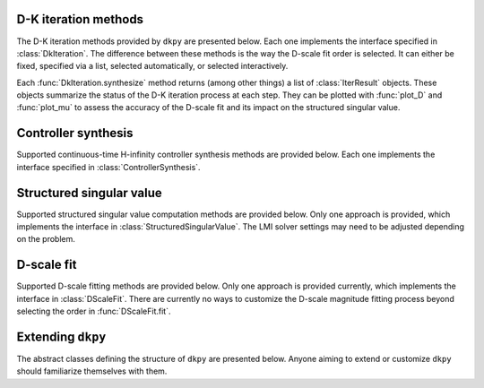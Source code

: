 D-K iteration methods
=====================

The D-K iteration methods provided by ``dkpy`` are presented below. Each one
implements the interface specified in :class:`DkIteration`. The difference
between these methods is the way the D-scale fit order is selected. It can
either be fixed, specified via a list, selected automatically, or selected
interactively.

.. autosummary::
   :toctree: _autosummary/

   dkpy.DkIterFixedOrder
   dkpy.DkIterListOrder
   dkpy.DkIterAutoOrder
   dkpy.DkIterInteractiveOrder

Each :func:`DkIteration.synthesize` method returns (among other things) a list
of :class:`IterResult` objects. These objects summarize the status of the D-K
iteration process at each step. They can be plotted with :func:`plot_D` and
:func:`plot_mu` to assess the accuracy of the D-scale fit and its impact on the
structured singular value.

.. autosummary::
   :toctree: _autosummary/

   dkpy.IterResult
   dkpy.plot_mu
   dkpy.plot_D

Controller synthesis
====================

Supported continuous-time H-infinity controller synthesis methods are provided
below. Each one implements the interface specified in
:class:`ControllerSynthesis`.

.. autosummary::
   :toctree: _autosummary/

   dkpy.HinfSynSlicot
   dkpy.HinfSynLmi
   dkpy.HinfSynLmiBisection


Structured singular value
=========================

Supported structured singular value computation methods are provided below.
Only one approach is provided, which implements the interface in
:class:`StructuredSingularValue`. The LMI solver settings may need to be
adjusted depending on the problem.

.. autosummary::
   :toctree: _autosummary/

   dkpy.SsvLmiBisection

D-scale fit
===========

Supported D-scale fitting methods are provided below. Only one approach is
provided currently, which implements the interface in :class:`DScaleFit`. There
are currently no ways to customize the D-scale magnitude fitting process beyond
selecting the order in :func:`DScaleFit.fit`.

.. autosummary::
   :toctree: _autosummary/

   dkpy.DScaleFitSlicot

Extending ``dkpy``
==================

The abstract classes defining the structure of ``dkpy`` are presented below.
Anyone aiming to extend or customize ``dkpy`` should familiarize themselves
with them.

.. autosummary::
   :toctree: _autosummary/

   dkpy.DkIteration
   dkpy.ControllerSynthesis
   dkpy.StructuredSingularValue
   dkpy.DScaleFit
